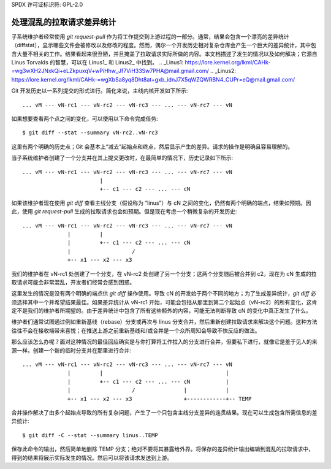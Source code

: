SPDX 许可证标识符: GPL-2.0

=====================================
处理混乱的拉取请求差异统计
=====================================

子系统维护者经常使用 `git request-pull` 作为将工作提交到上游过程的一部分。通常，结果会包含一个漂亮的差异统计（diffstat），显示哪些文件会被修改以及修改的程度。然而，偶尔一个开发历史相对复杂仓库会产生一个巨大的差异统计，其中包含大量不相关的工作。结果看起来很丑陋，并且掩盖了拉取请求实际所做的内容。本文档描述了发生的情况以及如何解决；它源自 Linus Torvalds 的智慧，可以在 Linus1_ 和 Linus2_ 中找到。
.. _Linus1: https://lore.kernel.org/lkml/CAHk-=wg3wXH2JNxkQi+eLZkpuxqV+wPiHhw_Jf7ViH33Sw7PHA@mail.gmail.com/
.. _Linus2: https://lore.kernel.org/lkml/CAHk-=wgXbSa8yq8Dht8at+gxb_idnJ7X5qWZQWRBN4_CUPr=eQ@mail.gmail.com/

Git 开发历史以一系列提交的形式进行。简化来说，主线内核开发如下所示::

  ... vM --- vN-rc1 --- vN-rc2 --- vN-rc3 --- ... --- vN-rc7 --- vN

如果想要查看两个点之间的变化，可以使用以下命令完成任务::

  $ git diff --stat --summary vN-rc2..vN-rc3

这里有两个明确的历史点；Git 会基本上“减去”起始点和终点，然后显示产生的差异。请求的操作是明确且容易理解的。

当子系统维护者创建了一个分支并在其上提交更改时，在最简单的情况下，历史记录如下所示::

  ... vM --- vN-rc1 --- vN-rc2 --- vN-rc3 --- ... --- vN-rc7 --- vN
                          |
                          +-- c1 --- c2 --- ... --- cN

如果该维护者现在使用 `git diff` 查看主线分支（假设称为 “linus”）与 cN 之间的变化，仍然有两个明确的端点，结果如预期。因此，使用 `git request-pull` 生成的拉取请求也会如预期。但是现在考虑一个稍微复杂的开发历史::

  ... vM --- vN-rc1 --- vN-rc2 --- vN-rc3 --- ... --- vN-rc7 --- vN
                |         |
                |         +-- c1 --- c2 --- ... --- cN
                |                   /
                +-- x1 --- x2 --- x3

我们的维护者在 vN-rc1 处创建了一个分支，在 vN-rc2 处创建了另一个分支；这两个分支随后被合并到 c2。现在为 cN 生成的拉取请求可能会非常混乱，开发者们经常会感到困惑。

这里发生的情况是没有两个明确的端点供 `git diff` 操作使用。导致 cN 的开发始于两个不同的地方；为了生成差异统计，`git diff` 必须选择其中一个并希望结果最佳。如果差异统计从 vN-rc1 开始，可能会包括从那里到第二个起始点（vN-rc2）的所有变化，这肯定不是我们的维护者所期望的。由于差异统计中包含了所有这些额外的内容，可能无法判断导致 cN 的变化中真正发生了什么。

维护者们通常试图通过例如重新基线（rebase）分支或再次与 linus 分支合并，然后重新创建拉取请求来解决这个问题。这种方法往往不会在接收端带来喜悦；在推送上游之前重新基线和/或合并是一个众所周知会导致不快反应的做法。

那么应该怎么办呢？面对这种情况的最佳回应确实是与你打算将工作拉入的分支进行合并，但要私下进行，就像它是羞于见人的来源一样。创建一个新的临时分支并在那里进行合并::

  ... vM --- vN-rc1 --- vN-rc2 --- vN-rc3 --- ... --- vN-rc7 --- vN
                |         |                                      |
                |         +-- c1 --- c2 --- ... --- cN           |
                |                   /               |            |
                +-- x1 --- x2 --- x3                +------------+-- TEMP

合并操作解决了由多个起始点导致的所有复杂问题，产生了一个只包含主线分支差异的连贯结果。现在可以生成包含所需信息的差异统计::

  $ git diff -C --stat --summary linus..TEMP

保存此命令的输出，然后简单地删除 TEMP 分支；绝对不要将其暴露给外界。将保存的差异统计输出编辑到混乱的拉取请求中，得到的结果将展示实际发生的情况。然后可以将该请求发送到上游。
